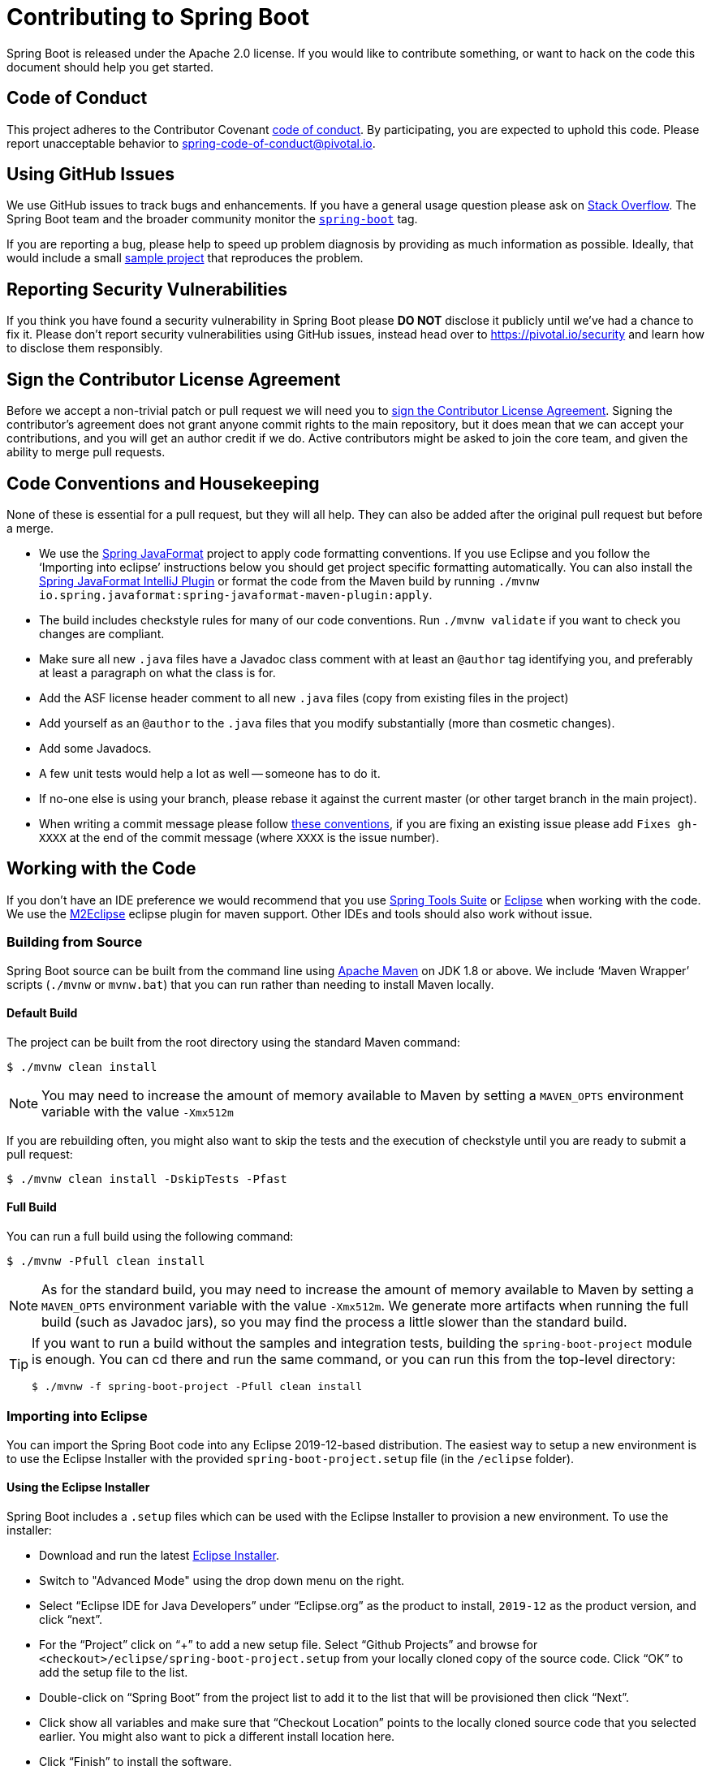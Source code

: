 = Contributing to Spring Boot

Spring Boot is released under the Apache 2.0 license. If you would like to contribute
something, or want to hack on the code this document should help you get started.



== Code of Conduct
This project adheres to the Contributor Covenant link:CODE_OF_CONDUCT.adoc[code of
conduct]. By participating, you are expected to uphold this code. Please report
unacceptable behavior to spring-code-of-conduct@pivotal.io.



== Using GitHub Issues
We use GitHub issues to track bugs and enhancements. If you have a general usage question
please ask on https://stackoverflow.com[Stack Overflow]. The Spring Boot team and the
broader community monitor the https://stackoverflow.com/tags/spring-boot[`spring-boot`]
tag.

If you are reporting a bug, please help to speed up problem diagnosis by providing as much
information as possible. Ideally, that would include a small
https://github.com/spring-projects/spring-boot-issues[sample project] that reproduces the
problem.



== Reporting Security Vulnerabilities
If you think you have found a security vulnerability in Spring Boot please *DO NOT*
disclose it publicly until we've had a chance to fix it. Please don't report security
vulnerabilities using GitHub issues, instead head over to https://pivotal.io/security and
learn how to disclose them responsibly.



== Sign the Contributor License Agreement
Before we accept a non-trivial patch or pull request we will need you to
https://cla.pivotal.io/sign/spring[sign the Contributor License Agreement].
Signing the contributor's agreement does not grant anyone commit rights to the main
repository, but it does mean that we can accept your contributions, and you will get an
author credit if we do.  Active contributors might be asked to join the core team, and
given the ability to merge pull requests.



== Code Conventions and Housekeeping
None of these is essential for a pull request, but they will all help.  They can also be
added after the original pull request but before a merge.

* We use the https://github.com/spring-io/spring-javaformat/[Spring JavaFormat] project
  to apply code formatting conventions. If you use Eclipse and you follow the '`Importing
  into eclipse`' instructions below you should get project specific formatting
  automatically. You can also install the https://github.com/spring-io/spring-javaformat/#intellij-idea[Spring JavaFormat IntelliJ Plugin]
  or format the code from the Maven build by running
  `./mvnw io.spring.javaformat:spring-javaformat-maven-plugin:apply`.
* The build includes checkstyle rules for many of our code conventions. Run
  `./mvnw validate` if you want to check you changes are compliant.
* Make sure all new `.java` files have a Javadoc class comment with at least an
  `@author` tag identifying you, and preferably at least a paragraph on what the class is
  for.
* Add the ASF license header comment to all new `.java` files (copy from existing files
  in the project)
* Add yourself as an `@author` to the `.java` files that you modify substantially (more
  than cosmetic changes).
* Add some Javadocs.
* A few unit tests would help a lot as well -- someone has to do it.
* If no-one else is using your branch, please rebase it against the current master (or
  other target branch in the main project).
* When writing a commit message please follow https://tbaggery.com/2008/04/19/a-note-about-git-commit-messages.html[these conventions],
  if you are fixing an existing issue please add `Fixes gh-XXXX` at the end of the commit
  message (where `XXXX` is the issue number).



== Working with the Code
If you don't have an IDE preference we would recommend that you use
https://spring.io/tools/sts[Spring Tools Suite] or
https://eclipse.org[Eclipse] when working with the code. We use the
https://eclipse.org/m2e/[M2Eclipse] eclipse plugin for maven support. Other IDEs and tools
should also work without issue.



=== Building from Source
Spring Boot source can be built from the command line using
https://maven.apache.org/run-maven/index.html[Apache Maven] on JDK 1.8 or above. We
include '`Maven Wrapper`' scripts (`./mvnw` or `mvnw.bat`) that you can run rather than
needing to install Maven locally.



==== Default Build
The project can be built from the root directory using the standard Maven command:

[indent=0]
----
	$ ./mvnw clean install
----

NOTE: You may need to increase the amount of memory available to Maven by setting
a `MAVEN_OPTS` environment variable with the value `-Xmx512m`

If you are rebuilding often, you might also want to skip the tests and the execution of
checkstyle until you are ready to submit a pull request:

[indent=0]
----
	$ ./mvnw clean install -DskipTests -Pfast
----



==== Full Build
You can run a full build using the following command:

[indent=0]
----
	$ ./mvnw -Pfull clean install
----

NOTE: As for the standard build, you may need to increase the amount of memory available
to Maven by setting a `MAVEN_OPTS` environment variable with the value `-Xmx512m`. We
generate more artifacts when running the full build (such as Javadoc jars), so you may
find the process a little slower than the standard build.

[TIP]
====
If you want to run a build without the samples and integration tests, building the
`spring-boot-project` module is enough. You can cd there and run the same command, or you
can run this from the top-level directory:

[indent=0]
----
	$ ./mvnw -f spring-boot-project -Pfull clean install
----
====



=== Importing into Eclipse
You can import the Spring Boot code into any Eclipse 2019-12-based distribution. The
easiest way to setup a new environment is to use the Eclipse Installer with the provided
`spring-boot-project.setup` file (in the `/eclipse` folder).



==== Using the Eclipse Installer
Spring Boot includes a `.setup` files which can be used with the Eclipse Installer to
provision a new environment. To use the installer:

* Download and run the latest
  https://www.eclipse.org/downloads/packages/installer[Eclipse Installer].
* Switch to "Advanced Mode" using the drop down menu on the right.
* Select "`Eclipse IDE for Java Developers`" under "`Eclipse.org`" as the product to
  install, `2019-12` as the product version, and click "`next`".
* For the "`Project`" click on "`+`" to add a new setup file. Select "`Github Projects`"
  and browse for `<checkout>/eclipse/spring-boot-project.setup` from your locally cloned
  copy of the source code. Click "`OK`" to add the setup file to the list.
* Double-click on "`Spring Boot`" from the project list to add it to the list that will
  be provisioned then click "`Next`".
* Click show all variables and make sure that "`Checkout Location`" points to the locally
  cloned source code that you selected earlier. You might also want to pick a different
  install location here.
* Click "`Finish`" to install the software.

Once complete you should find that a local workspace has been provisioned complete with
all required Eclipse plugins. Projects will be grouped into working-sets to make the code
easier to navigate.

If you want to work on the `spring-boot-gradle-plugin` you should remove the imported Maven
project and reimport it as a Gradle project.

TIP: If you see import errors with `com.sun` packages make sure you have setup a valid
`JavaSE-1.8` environment. From preferences select "`Java`", "`Installed JREs`",
"`Execution Environments`" and make sure "`JavaSE-1.8`" points to a Java 1.8
install (we use AdoptOpenJDK on our CI).



==== Manual Installation with M2Eclipse
If you prefer to install Eclipse yourself you should use the
https://eclipse.org/m2e/[M2Eclipse] eclipse plugin. If you don't already have m2eclipse
installed it is available from the "`Eclipse marketplace`".

Spring Boot includes project specific source formatting settings, in order to have these
work with m2eclipse, we provide an additional Eclipse plugin that you can install:



===== Install the Spring Formatter plugin
* Select "`Help`" -> "`Install New Software`".
* Add `https://dl.bintray.com/spring/javaformat-eclipse/` as a site.
* Install "Spring Java Format".

NOTE: The plugin is optional. Projects can be imported without the plugins, your code
changes just won't be automatically formatted.

With the requisite eclipse plugins installed you can select
`import existing maven projects` from the `file` menu to import the code. You will
need to import the root `spring-boot` pom and the `spring-boot-samples` pom separately.



=== Importing into Other IDEs
Maven is well supported by most Java IDEs. Refer to your vendor documentation.



== Integration Tests
The sample applications are used as integration tests during the build (when you
`./mvnw install`). Due to the fact that they make use of the `spring-boot-maven-plugin`
they cannot be called directly, and so instead are launched via the
`maven-invoker-plugin`. If you encounter build failures running the integration tests,
check the `build.log` file in the appropriate sample directory.


== Cloning the git repository on Windows
Some files in the git repository may exceed the Windows maximum file path (260
characters), depending on where you clone the repository. If you get `Filename too long`
errors, set the `core.longPaths=true` git option:

```
git clone -c core.longPaths=true https://github.com/spring-projects/spring-boot
```
 
 
 
 
 
 
